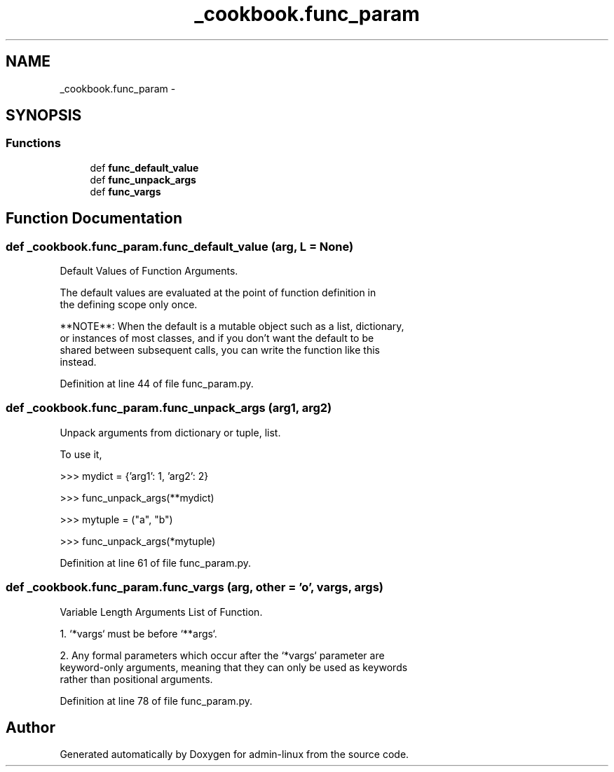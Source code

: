 .TH "_cookbook.func_param" 3 "Wed Sep 17 2014" "Version 0.0.0" "admin-linux" \" -*- nroff -*-
.ad l
.nh
.SH NAME
_cookbook.func_param \- 
.SH SYNOPSIS
.br
.PP
.SS "Functions"

.in +1c
.ti -1c
.RI "def \fBfunc_default_value\fP"
.br
.ti -1c
.RI "def \fBfunc_unpack_args\fP"
.br
.ti -1c
.RI "def \fBfunc_vargs\fP"
.br
.in -1c
.SH "Function Documentation"
.PP 
.SS "def _cookbook\&.func_param\&.func_default_value (arg, L = \fCNone\fP)"

.PP
.nf
Default Values of Function Arguments.

The default values are evaluated at the point of function definition in
the defining scope only once.

**NOTE**: When the default is a mutable object such as a list, dictionary,
or instances of most classes, and if you don't want the default to be
shared between subsequent calls, you can write the function like this
instead.

.fi
.PP
 
.PP
Definition at line 44 of file func_param\&.py\&.
.SS "def _cookbook\&.func_param\&.func_unpack_args (arg1, arg2)"

.PP
.nf
Unpack arguments from dictionary or tuple, list.

To use it,

    >>> mydict = {'arg1': 1, 'arg2': 2}

    >>> func_unpack_args(**mydict)

    >>> mytuple = ("a", "b")

    >>> func_unpack_args(*mytuple)
.fi
.PP
 
.PP
Definition at line 61 of file func_param\&.py\&.
.SS "def _cookbook\&.func_param\&.func_vargs (arg, other = \fC'o'\fP, vargs, args)"

.PP
.nf
Variable Length Arguments List of Function.

1. `*vargs` must be before `**args`.

2. Any formal parameters which occur after the `*vargs` parameter are
   keyword-only arguments, meaning that they can only be used as keywords
   rather than positional arguments.
.fi
.PP
 
.PP
Definition at line 78 of file func_param\&.py\&.
.SH "Author"
.PP 
Generated automatically by Doxygen for admin-linux from the source code\&.
